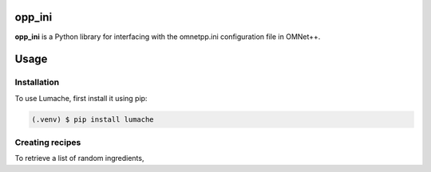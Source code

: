 opp_ini
=======

**opp_ini** is a Python library for interfacing with the omnetpp.ini configuration file in OMNet++.

Usage
=====

.. _installation:

Installation
------------

To use Lumache, first install it using pip:

.. code-block:: console

   (.venv) $ pip install lumache

Creating recipes
----------------

To retrieve a list of random ingredients,
